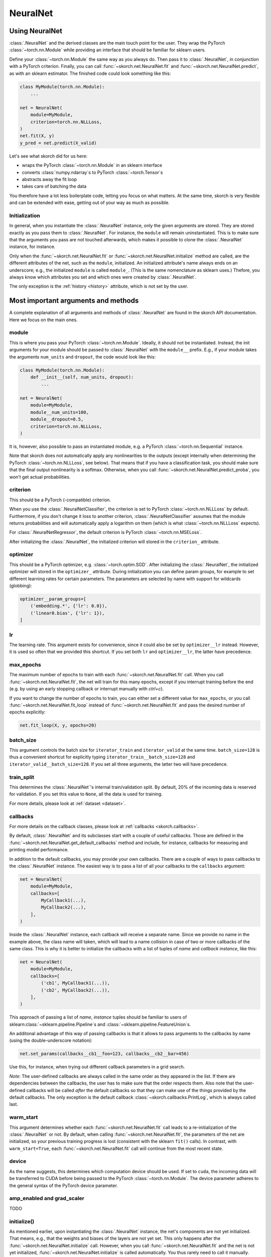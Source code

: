 =========
NeuralNet
=========

Using NeuralNet
---------------

:class:`.NeuralNet` and the derived classes are the main touch point
for the user. They wrap the PyTorch :class:`~torch.nn.Module` while
providing an interface that should be familiar for sklearn users.

Define your :class:`~torch.nn.Module` the same way as you always do.
Then pass it to :class:`.NeuralNet`, in conjunction with a PyTorch
criterion.  Finally, you can call :func:`~skorch.net.NeuralNet.fit`
and :func:`~skorch.net.NeuralNet.predict`, as with an sklearn
estimator. The finished code could look something like this:

.. code:: python

    class MyModule(torch.nn.Module):
        ...

    net = NeuralNet(
        module=MyModule,
        criterion=torch.nn.NLLLoss,
    )
    net.fit(X, y)
    y_pred = net.predict(X_valid)

Let's see what skorch did for us here:

- wraps the PyTorch :class:`~torch.nn.Module` in an sklearn interface
- converts :class:`numpy.ndarray`\s to PyTorch
  :class:`~torch.Tensor`\s
- abstracts away the fit loop
- takes care of batching the data

You therefore have a lot less boilerplate code, letting you focus on
what matters. At the same time, skorch is very flexible and can be
extended with ease, getting out of your way as much as possible.

Initialization
^^^^^^^^^^^^^^

In general, when you instantiate the :class:`.NeuralNet` instance,
only the given arguments are stored. They are stored exactly as you
pass them to :class:`.NeuralNet`. For instance, the ``module`` will
remain uninstantiated. This is to make sure that the arguments you
pass are not touched afterwards, which makes it possible to clone the
:class:`.NeuralNet` instance, for instance.

Only when the :func:`~skorch.net.NeuralNet.fit` or
:func:`~skorch.net.NeuralNet.initialize` method are called, are the
different attributes of the net, such as the ``module``, initialized.
An initialized attribute's name always ends on an underscore; e.g., the
initialized ``module`` is called ``module_``. (This is the same
nomenclature as sklearn uses.) Thefore, you always know which
attributes you set and which ones were created by :class:`.NeuralNet`.

The only exception is the :ref:`history <history>` attribute, which is
not set by the user.

Most important arguments and methods
------------------------------------

A complete explanation of all arguments and methods of
:class:`.NeuralNet` are found in the skorch API documentation. Here we
focus on the main ones.

module
^^^^^^

This is where you pass your PyTorch :class:`~torch.nn.Module`.
Ideally, it should not be instantiated. Instead, the init arguments
for your module should be passed to :class:`.NeuralNet` with the
``module__`` prefix. E.g., if your module takes the arguments
``num_units`` and ``dropout``, the code would look like this:

.. code:: python

    class MyModule(torch.nn.Module):
        def __init__(self, num_units, dropout):
            ...

    net = NeuralNet(
        module=MyModule,
        module__num_units=100,
        module__dropout=0.5,
        criterion=torch.nn.NLLLoss,
    )

It is, however, also possible to pass an instantiated module, e.g. a
PyTorch :class:`~torch.nn.Sequential` instance.

Note that skorch does not automatically apply any nonlinearities to
the outputs (except internally when determining the PyTorch
:class:`~torch.nn.NLLLoss`, see below). That means that if you have a
classification task, you should make sure that the final output
nonlinearity is a softmax. Otherwise, when you call
:func:`~skorch.net.NeuralNet.predict_proba`, you won't get actual
probabilities.

criterion
^^^^^^^^^

This should be a PyTorch (-compatible) criterion.

When you use the :class:`.NeuralNetClassifier`, the criterion is set
to PyTorch :class:`~torch.nn.NLLLoss` by default. Furthermore, if you
don't change it loss to another criterion,
:class:`.NeuralNetClassifier` assumes that the module returns
probabilities and will automatically apply a logarithm on them (which
is what :class:`~torch.nn.NLLLoss` expects).

For :class:`.NeuralNetRegressor`, the default criterion is PyTorch
:class:`~torch.nn.MSELoss`.

After initializing the :class:`.NeuralNet`, the initialized criterion
will stored in the ``criterion_`` attribute.

optimizer
^^^^^^^^^

This should be a PyTorch optimizer, e.g. :class:`~torch.optim.SGD`.
After initializing the :class:`.NeuralNet`, the initialized optimizer
will stored in the ``optimizer_`` attribute.  During initialization
you can define param groups, for example to set different learning
rates for certain parameters. The parameters are selected by name with
support for wildcards (globbing):

.. code:: python

    optimizer__param_groups=[
        ('embedding.*', {'lr': 0.0}),
        ('linear0.bias', {'lr': 1}),
    ]

lr
^^^

The learning rate. This argument exists for convenience, since it
could also be set by ``optimizer__lr`` instead. However, it is used so
often that we provided this shortcut. If you set both ``lr`` and
``optimizer__lr``, the latter have precedence.

max_epochs
^^^^^^^^^^

The maximum number of epochs to train with each
:func:`~skorch.net.NeuralNet.fit` call. When you call
:func:`~skorch.net.NeuralNet.fit`, the net will train for this many
epochs, except if you interrupt training before the end (e.g. by using
an early stopping callback or interrupt manually with *ctrl+c*).

If you want to change the number of epochs to train, you can either
set a different value for ``max_epochs``, or you call
:func:`~skorch.net.NeuralNet.fit_loop` instead of
:func:`~skorch.net.NeuralNet.fit` and pass the desired number of
epochs explicitly:

.. code:: python

    net.fit_loop(X, y, epochs=20)


batch_size
^^^^^^^^^^

This argument controls the batch size for ``iterator_train`` and
``iterator_valid`` at the same time. ``batch_size=128`` is thus a
convenient shortcut for explicitly typing
``iterator_train__batch_size=128`` and
``iterator_valid__batch_size=128``. If you set all three arguments,
the latter two will have precedence.

train_split
^^^^^^^^^^^

This determines the :class:`.NeuralNet`\'s internal train/validation
split. By default, 20% of the incoming data is reserved for
validation. If you set this value to ``None``, all the data is used
for training.

For more details, please look at :ref:`dataset <dataset>`.

callbacks
^^^^^^^^^

For more details on the callback classes, please look at
:ref:`callbacks <skorch.callbacks>`.

By default, :class:`.NeuralNet` and its subclasses start with a couple
of useful callbacks. Those are defined in the
:func:`~skorch.net.NeuralNet.get_default_callbacks` method and
include, for instance, callbacks for measuring and printing model
performance.

In addition to the default callbacks, you may provide your own
callbacks. There are a couple of ways to pass callbacks to the
:class:`.NeuralNet` instance. The easiest way is to pass a list of all
your callbacks to the ``callbacks`` argument:

.. code:: python

    net = NeuralNet(
        module=MyModule,
        callbacks=[
            MyCallback1(...),
            MyCallback2(...),
        ],
    )

Inside the :class:`.NeuralNet` instance, each callback will receive a
separate name. Since we provide no name in the example above, the
class name will taken, which will lead to a name collision in case of
two or more callbacks of the same class. This is why it is better to
initialize the callbacks with a list of tuples of *name* and *callback
instance*, like this:

.. code:: python

    net = NeuralNet(
        module=MyModule,
        callbacks=[
            ('cb1', MyCallback1(...)),
            ('cb2', MyCallback2(...)),
        ],
    )

This approach of passing a list of *name*, *instance* tuples should be
familiar to users of sklearn\ :class:`~sklearn.pipeline.Pipeline`\s
and :class:`~sklearn.pipeline.FeatureUnion`\s.

An additonal advantage of this way of passing callbacks is that it
allows to pass arguments to the callbacks by name (using the
double-underscore notation):

.. code:: python

    net.set_params(callbacks__cb1__foo=123, callbacks__cb2__bar=456)

Use this, for instance, when trying out different callback parameters
in a grid search.

*Note*: The user-defined callbacks are always called in the same order
as they appeared in the list. If there are dependencies between the
callbacks, the user has to make sure that the order respects them.
Also note that the user-defined callbacks will be called *after* the
default callbacks so that they can make use of the things provided by
the default callbacks. The only exception is the default callback
:class:`~skorch.callbacks.PrintLog`, which is always called last.

warm_start
^^^^^^^^^^

This argument determines whether each
:func:`~skorch.net.NeuralNet.fit` call leads to a re-initialization of
the :class:`.NeuralNet` or not. By default, when calling
:func:`~skorch.net.NeuralNet.fit`, the parameters of the net are
initialized, so your previous training progress is lost (consistent
with the sklearn ``fit()`` calls). In contrast, with
``warm_start=True``, each :func:`~skorch.net.NeuralNet.fit` call will
continue from the most recent state.

device
^^^^^^

As the name suggests, this determines which computation device should
be used. If set to ``cuda``, the incoming data will be transferred to
CUDA before being passed to the PyTorch :class:`~torch.nn.Module`. The
device parameter adheres to the general syntax of the PyTorch device
parameter.

amp_enabled and grad_scaler
^^^^^^^^^^^^^^^^^^^^^^^^^^^

TODO

initialize()
^^^^^^^^^^^^

As mentioned earlier, upon instantiating the :class:`.NeuralNet`
instance, the net's components are not yet initialized. That means,
e.g., that the weights and biases of the layers are not yet set. This
only happens after the :func:`~skorch.net.NeuralNet.initialize` call.
However, when you call :func:`~skorch.net.NeuralNet.fit` and the net
is not yet initialized, :func:`~skorch.net.NeuralNet.initialize` is
called automatically. You thus rarely need to call it manually.

The :func:`~skorch.net.NeuralNet.initialize` method itself calls a
couple of other initialization methods that are specific to each
component. E.g., :func:`~skorch.net.NeuralNet.initialize_module` is
responsible for initializing the PyTorch module. Therefore, if you
have special needs for initializing the module, it is enough to
override :func:`~skorch.net.NeuralNet.initialize_module`, you don't
need to override the whole :func:`~skorch.net.NeuralNet.initialize`
method.

fit(X, y)
^^^^^^^^^

This is one of the main methods you will use. It contains everything
required to train the model, be it batching of the data, triggering
the callbacks, or handling the internal validation set.

In general, we assume there to be an ``X`` and a ``y``. If you have
more input data than just one array, it is possible for ``X`` to be a
list or dictionary of data (see :ref:`dataset <dataset>`). And if your
task does not have an actual ``y``, you may pass ``y=None``.

If you fit with a PyTorch :class:`~torch.utils.data.Dataset` and don't
explicitly pass ``y``, several components down the line might not work
anymore, since sklearn sometimes requires an explicit ``y`` (e.g. for
scoring). In general, PyTorch :class:`~torch.utils.data.Dataset`\s
should work, though.

In addition to :func:`~skorch.net.NeuralNet.fit`, there is also the
:func:`~skorch.net.NeuralNet.partial_fit` method, known from some
sklearn estimators. :func:`~skorch.net.NeuralNet.partial_fit` allows
you to continue training from your current status, even if you set
``warm_start=False``. A further use case for
:func:`~skorch.net.NeuralNet.partial_fit` is when your data does not
fit into memory and you thus need to have several training steps.

*Tip* :
skorch gracefully catches the ``KeyboardInterrupt``
exception. Therefore, during a training run, you can send a
``KeyboardInterrupt`` signal without the Python process exiting
(typically, ``KeyboardInterrupt`` can be triggered by *ctrl+c* or, in
a Jupyter notebook, by clicking *Kernel* -> *Interrupt*). This way, when
your model has reached a good score before ``max_epochs`` have been
reached, you can dynamically stop training.

predict(X) and predict_proba(X)
^^^^^^^^^^^^^^^^^^^^^^^^^^^^^^^

These methods perform an inference step on the input data and return
:class:`numpy.ndarray`\s. By default,
:func:`~skorch.net.NeuralNet.predict_proba` will return whatever it is
that the ``module``\'s :func:`~torch.nn.Module.forward` method
returns, cast to a :class:`numpy.ndarray`. If
:func:`~torch.nn.Module.forward` returns multiple outputs as a tuple,
only the first output is used, the rest is discarded.

If the :func:`~torch.nn.Module.forward`\-output can not be cast to a
:class:`numpy.ndarray`, or if you need access to all outputs in the
multiple-outputs case, consider using either of
:func:`~skorch.net.NeuralNet.forward` or
:func:`~skorch.net.NeuralNet.forward_iter` methods to generate outputs
from the ``module``. Alternatively, you may directly call
``net.module_(X)``.

In case of :class:`.NeuralNetClassifier`, the
:func:`~skorch.classifier.NeuralNetClassifier.predict` method tries to
return the class labels by applying the argmax over the last axis of
the result of
:func:`~skorch.classifier.NeuralNetClassifier.predict_proba`.
Obviously, this only makes sense if
:func:`~skorch.classifier.NeuralNetClassifier.predict_proba` returns
class probabilities. If this is not true, you should just use
:func:`~skorch.classifier.NeuralNetClassifier.predict_proba`.

score(X, y)
^^^^^^^^^^^

This method returns the mean accuracy on the given data and labels for
classifiers and the coefficient of determination R^2 of the prediction for
regressors. :class:`.NeuralNet` still has no score method. If you need it,
you have to implement it yourself.

model persistence
^^^^^^^^^^^^^^^^^

In general there are different ways of saving and loading models, each
with their own advantages and disadvantages. More details and usage
examples can be found here: :ref:`save_load`.

If you would like to use pickle (the default way when using
scikit-learn models), this is possible with skorch nets. This saves
the whole net including hyperparameters etc. The advantage is that you
can restore everything to exactly the state it was before. The
disadvantage is it's easier for code changes to break your old saves.

Additionally, it is possible to save and load specific attributes of
the net, such as the ``module``, ``optimizer``, or ``history``, by
calling :func:`~skorch.net.NeuralNet.save_params` and
:func:`~skorch.net.NeuralNet.load_params`. This is useful if you're
only interested in saving a particular part of your model, and is more
robust to code changes.

Finally, it is also possible to use callbacks to save and load models,
e.g. :class:`.Checkpoint`. Those should be used if you need to have
your model saved or loaded at specific times, e.g. at the start or end
of the training process.

Input data
----------

Regular data
^^^^^^^^^^^^

skorch supports numerous input types for data. Regular input types
that should just work are numpy arrays, torch tensors, scipy sparse
CSR matrices, and pandas DataFrames (see also
:class:`~skorch.helper.DataFrameTransformer`).

Typically, your task should involve an ``X`` and a ``y``. If you're
dealing with a task that doesn't require a target (say, training an
autoencoder), you can just pass ``y=None``. Make sure your loss
function deals with this appropriately.

Datasets
^^^^^^^^

:class:`~torch.utils.data.Dataset`\s are also supported, with the
requirement that they should return exactly two items (``X`` and
``y``). For more information on that, take a look at the
:ref:`Dataset` documentation.

Many PyTorch libraries, like torchvision, implement their own
``Dataset``\s. These usually work seamlessly with skorch, as long as
their ``__getitem__`` methods return two outputs. In case they don't,
consider overriding the ``__getitem__`` class and re-arranging the
ouputs so that ``__getitem__`` returns exactly two elements. If the
original implementation returns more than two elements, take a look at
the next section to get an idea how to deal with that.

Multiple input arguments
^^^^^^^^^^^^^^^^^^^^^^^^

In some cases, the input actually consists of multiple inputs. E.g.,
in a text classification task, you might have an array that contains
the integers representing the tokens for each sample, and another
array containing the number of tokens of each sample. skorch has you
covered here as well.

You could supply a list or tuple with all your inputs (``net.fit([tokens,
num_tokens], y)``), but we actually recommend another approach. The best
way is to pass the different arguments as a dictionary. Then the keys
of that dictionary have to correspond to the argument names of your
module's ``forward`` method. Below is an example:

.. code:: python

    X_dict = {'tokens': tokens, 'num_tokens': num_tokens}

    class MyModule(nn.Module):
        def forward(self, tokens, num_tokens):  # <- same names as in your dict
            ...

    net = NeuralNet(MyModule, ...)
    net.fit(X_dict, y)

As you can see, the ``forward`` method takes arguments with exactly
the same name as the keys in the dictionary. This is how the different
inputs are matched. To make this work with
:class:`~sklearn.model_selection.GridSearchCV`, please use
:class:`~skorch.helper.SliceDict`.

Using a dict should cover most use cases that involve multiple
inputs. However, it will fail if your inputs have different
sizes. E.g., if your array of tokens has 1000 elements but your array
of number of tokens has 2000 elements, this would fail. The main
reason for this is batching: How can we know which elements of the two
arrays belong in the same batch?

If your input consists of multiple inputs with different sizes, your
best bet is to implement your own dataset class. That class should
know how it deals with the different inputs, i.e. which elements
belong to the same sample. Again, please refer to the :ref:`Dataset`
section for more details.

Special arguments
-----------------

In addition to the arguments explicitly listed for
:class:`.NeuralNet`, there are some arguments with special prefixes,
as shown below:

.. code:: python

    class MyModule(torch.nn.Module):
        def __init__(self, num_units, dropout):
            ...

    net = NeuralNet(
        module=MyModule,
        module__num_units=100,
        module__dropout=0.5,
        criterion=torch.nn.NLLLoss,
        criterion__weight=weight,
        optimizer=torch.optim.SGD,
        optimizer__momentum=0.9,
    )

Those arguments are used to initialize your ``module``, ``criterion``,
etc. They are not fixed because we cannot know them in advance; in
fact, you can define any parameter for your ``module`` or other
components.

All special prefixes are stored in the ``prefixes_`` class attribute
of :class:`.NeuralNet`. Currently, they are:

- ``module``
- ``iterator_train``
- ``iterator_valid``
- ``optimizer``
- ``criterion``
- ``callbacks``
- ``dataset``

Subclassing NeuralNet
---------------------

Apart from the :class:`.NeuralNet` base class, we provide
:class:`.NeuralNetClassifier`, :class:`.NeuralNetBinaryClassifier`,
and :class:`.NeuralNetRegressor` for typical classification, binary
classification, and regressions tasks. They should work as drop-in
replacements for sklearn classifiers and regressors.

The :class:`.NeuralNet` class is a little less opinionated about the
incoming data, e.g. it does not determine a loss function by default.
Therefore, if you want to write your own subclass for a special use
case, you would typically subclass from :class:`.NeuralNet`.

skorch aims at making subclassing as easy as possible, so that it
doesn't stand in your way. For instance, all components (``module``,
``optimizer``, etc.) have their own initialization method
(:meth:`.initialize_module`, :meth:`.initialize_optimizer`,
etc.). That way, if you want to modify the initialization of a
component, you can easily do so.

Additonally, :class:`.NeuralNet` has a couple of ``get_*`` methods for
when a component is retrieved repeatedly. E.g.,
:func:`~skorch.net.NeuralNet.get_loss` is called when the loss is
determined. Below we show an example of overriding
:func:`~skorch.net.NeuralNet.get_loss` to add L1 regularization to our
total loss:

.. code:: python

    class RegularizedNet(NeuralNet):
        def __init__(self, *args, lambda1=0.01, **kwargs):
            super().__init__(*args, **kwargs)
            self.lambda1 = lambda1

        def get_loss(self, y_pred, y_true, X=None, training=False):
            loss = super().get_loss(y_pred, y_true, X=X, training=training)
            loss += self.lambda1 * sum([w.abs().sum() for w in self.module_.parameters()])
            return loss

.. note:: This example also regularizes the biases, which you typically
    don't need to do.

It is possible to add your own criterion, module, or optimizer to your
customized neural net class. You should follow a few rules when you do
so:

1. Set this attribute inside the corresponding method. E.g., when
   setting an optimizer, use :meth:`.initialize_optimizer` for that.
2. Inside the initialization method, use :meth:`.get_params_for` (or,
   if dealing with an optimizer, :meth:`.get_params_for_optimizer`) to
   retrieve the arguments for the constructor.
3. The attribute name should contain the substring ``"module"`` if
   it's a module, ``"criterion"`` if a criterion, and ``"optimizer"``
   if an optimizer. This way, skorch knows if a change in
   parameters (say, because :meth:`.set_params` was called) should
   trigger re-initialization.

When you follow these rules, you will make sure that your added
components are amenable to :meth:`.set_params` and hence to things
like grid search.

Here is an example of how this could look like in practice:

.. code:: python

    class MyNet(NeuralNet):
        def initialize_criterion(self, *args, **kwargs):
            super().initialize_criterion(*args, **kwargs)

            # add an additional criterion
            params = self.get_params_for('other_criterion')
            self.other_criterion_ = nn.BCELoss(**params)
            return self

        def initialize_module(self, *args, **kwargs):
            super().initialize_module(*args, **kwargs)

            # add an additional module called 'mymodule'
            params = self.get_params_for('mymodule')
            self.mymodule_ = MyModule(**params)
            return self

        def initialize_optimizer(self, *args, **kwargs):
            super().initialize_optimizer(*args, **kwargs)

            # add an additional optimizer called 'optimizer2' that is
            # responsible for 'mymodule'
            named_params = self.mymodule_.named_parameters()
            pgroups, params = self.get_params_for_optimizer('optimizer2', named_params)
            self.optimizer2_ = torch.optim.SGD(*pgroups, **params)
            return self

        ...  # additional changes


    net = MyNet(
        ...,
        other_criterion__reduction='sum',
        mymodule__num_units=123,
        optimizer2__lr=0.1,
    )
    net.fit(X, y)

    # set_params works
    net.set_params(optimizer2__lr=0.05)
    net.partial_fit(X, y)

    # grid search et al. works
    search = GridSearchCV(net, {'mymodule__num_units': [10, 50, 100]}, ...)
    search.fit(X, y)

In this example, a new criterion, a new module, and a new optimizer
were added. Of course, additional changes should be made to the net so
that those new components are actually being used for something, but
this example should illustrate how to start. Since the rules outlined
above are being followed, we can use grid search on our customly
defined components.
